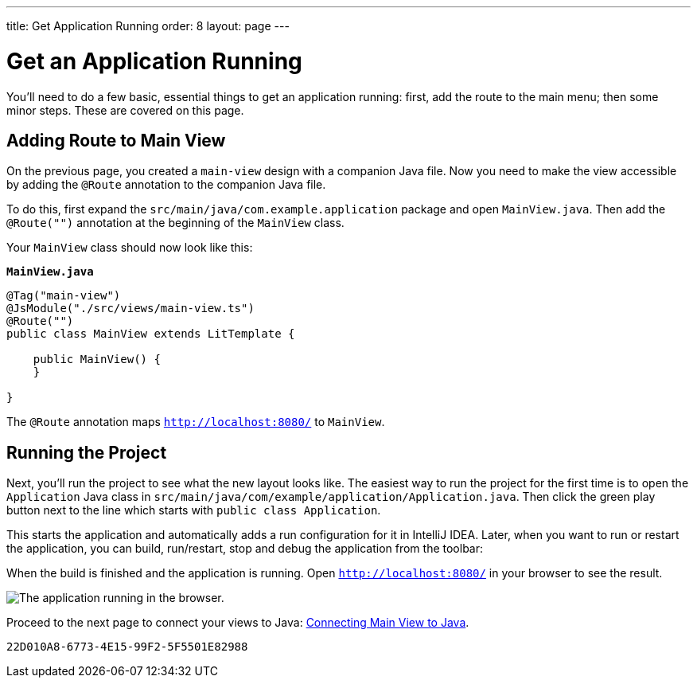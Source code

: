 ---
title: Get Application Running
order: 8
layout: page
---

[[designer.run.application]]
= Get an Application Running

You'll need to do a few basic, essential things to get an application running: first, add the route to the main menu; then some minor steps. These are covered on this page.

[#add-route-to-main-view]
== Adding Route to Main View

On the previous page, you created a `main-view` design with a companion Java file. Now you need to make the view accessible by adding the `@Route` annotation to the companion Java file.

To do this, first expand the `src/main/java/com.example.application` package and open `MainView.java`. Then add the `@Route("")` annotation at the beginning of the `MainView` class.

Your `MainView` class should now look like this:

.`*MainView.java*`
[source,java]
----
@Tag("main-view")
@JsModule("./src/views/main-view.ts")
@Route("")
public class MainView extends LitTemplate {

    public MainView() {
    }

}
----

The `@Route` annotation maps `http://localhost:8080/` to `MainView`.


[#layout-finished-run-the-project]
== Running the Project

Next, you'll run the project to see what the new layout looks like. The easiest way to run the project for the first time is to open the `Application` Java class in `src/main/java/com/example/application/Application.java`. Then click the green play button next to the line which starts with `public class Application`.

This starts the application and automatically adds a run configuration for it in IntelliJ IDEA. Later, when you want to run or restart the application, you can build, run/restart, stop and debug the application from the toolbar:

When the build is finished and the application is running. Open `http://localhost:8080/` in your browser to see the result.

image::images/app-layout-finished.png[The application running in the browser.]

Proceed to the next page to connect your views to Java: <<connecting-your-main-view-to-java#,Connecting Main View to Java>>.

[discussion-id]`22D010A8-6773-4E15-99F2-5F5501E82988`

